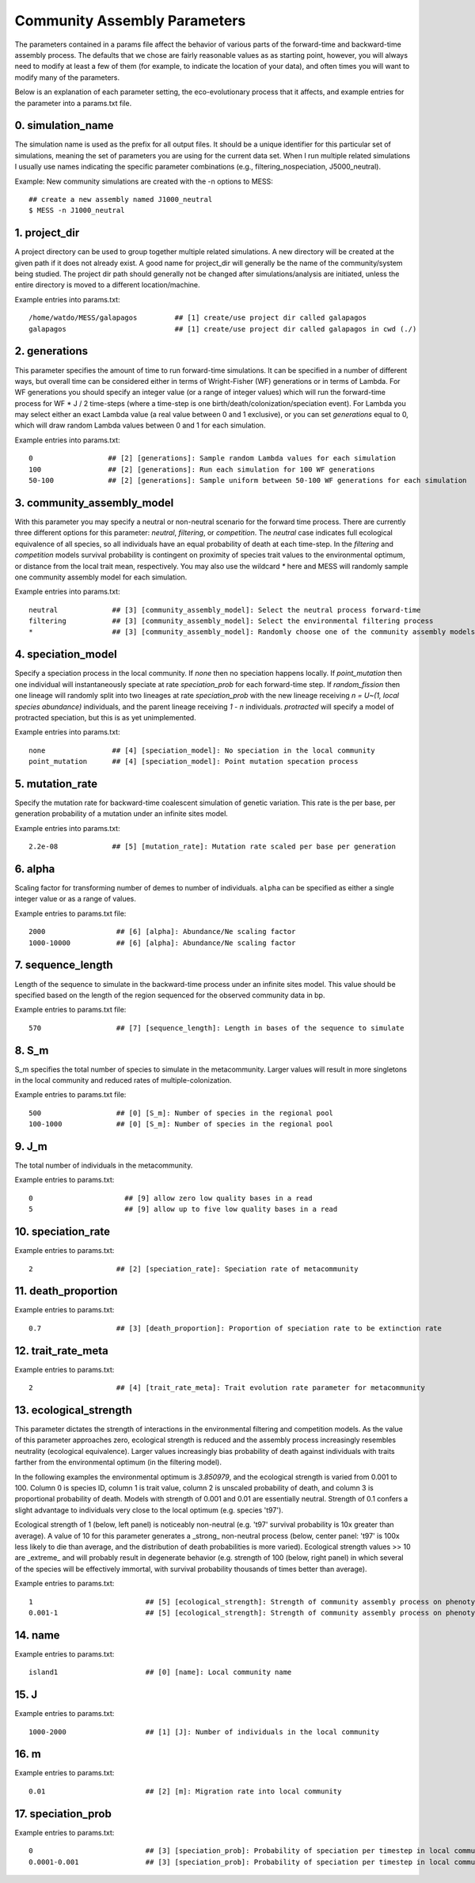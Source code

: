 .. _parameters:

Community Assembly Parameters
=============================
The parameters contained in a params file affect the behavior of various parts
of the forward-time and backward-time assembly process. The defaults that we 
chose are fairly reasonable values as as starting point, however, you will 
always need to modify at least a few of them (for example, to indicate the 
location of your data), and often times you will want to modify many of the 
parameters.

Below is an explanation of each parameter setting, the eco-evolutionary process
that it affects, and example entries for the parameter into a params.txt file.


.. _simulation_name:

0. simulation_name
------------------
The simulation name is used as the prefix for all output files. It should be a
unique identifier for this particular set of simulations, meaning the set of 
parameters you are using for the current data set. When I run multiple related
simulations I usually use names indicating the specific parameter combinations 
(e.g., filtering_nospeciation, J5000_neutral). 

Example: New community simulations are created with the -n options to MESS::

    ## create a new assembly named J1000_neutral
    $ MESS -n J1000_neutral          


.. _project_dir:

1. project_dir
--------------
A project directory can be used to group together multiple related simulations.
A new directory will be created at the given path if it does not already exist.
A good name for project_dir will generally be the name of the community/system being 
studied. The project dir path should generally not be changed after simulations/analysis
are initiated, unless the entire directory is moved to a different location/machine.

Example entries into params.txt::

    /home/watdo/MESS/galapagos         ## [1] create/use project dir called galapagos
    galapagos                          ## [1] create/use project dir called galapagos in cwd (./)


.. _generations:

2. generations
--------------
This parameter specifies the amount of time to run forward-time simulations. 
It can be specified in a number of different ways, but overall time can be 
considered either in terms of Wright-Fisher (WF) generations or in terms of Lambda.
For WF generations you should specify an integer value (or a range of integer values)
which will run the forward-time process for WF * J / 2 time-steps (where a time-step
is one birth/death/colonization/speciation event). For Lambda you may select
either an exact Lambda value (a real value between 0 and 1 exclusive), or you
can set `generations` equal to 0, which will draw random Lambda values between
0 and 1 for each simulation.

Example entries into params.txt::

    0                  ## [2] [generations]: Sample random Lambda values for each simulation 
    100                ## [2] [generations]: Run each simulation for 100 WF generations
    50-100             ## [2] [generations]: Sample uniform between 50-100 WF generations for each simulation


.. _community_assembly_model:

3. community_assembly_model
---------------------------
With this parameter you may specify a neutral or non-neutral scenario for
the forward time process. There are currently three different options for
this parameter: `neutral`, `filtering`, or `competition`. The `neutral`
case indicates full ecological equivalence of all species, so all
individuals have an equal probability of death at each time-step. In the
`filtering` and `competition` models survival probability is contingent
on proximity of species trait values to the environmental optimum, or distance
from the local trait mean, respectively. You may also use the wildcard `*`
here and MESS will randomly sample one community assembly model for each
simulation.

Example entries into params.txt::

    neutral             ## [3] [community_assembly_model]: Select the neutral process forward-time
    filtering           ## [3] [community_assembly_model]: Select the environmental filtering process
    *                   ## [3] [community_assembly_model]: Randomly choose one of the community assembly models


.. _speciation_model:

4. speciation_model
-------------------

Specify a speciation process in the local community. If `none` then no
speciation happens locally. If `point_mutation` then one individual
will instantaneously speciate at rate `speciation_prob` for each forward-time
step. If `random_fission` then one lineage will randomly split into
two lineages at rate `speciation_prob` with the new lineage receiving
`n = U~(1, local species abundance)` individuals, and the parent lineage 
receiving `1 - n` individuals. `protracted` will specify a model of
protracted speciation, but this is as yet unimplemented.

Example entries into params.txt::

    none                ## [4] [speciation_model]: No speciation in the local community
    point_mutation      ## [4] [speciation_model]: Point mutation specation process


.. _mutation_rate:

5. mutation_rate
----------------
Specify the mutation rate for backward-time coalescent simulation of
genetic variation. This rate is the per base, per generation probability
of a mutation under an infinite sites model.

Example entries into params.txt::

    2.2e-08             ## [5] [mutation_rate]: Mutation rate scaled per base per generation

.. _alpha:

6. alpha
--------
Scaling factor for transforming number of demes to number of individuals.
``alpha`` can be specified as either a single integer value or as a range
of values.

Example entries to params.txt file::

    2000                 ## [6] [alpha]: Abundance/Ne scaling factor
    1000-10000           ## [6] [alpha]: Abundance/Ne scaling factor


.. _sequence_length:

7. sequence_length
------------------
Length of the sequence to simulate in the backward-time process under
an infinite sites model. This value should be specified based on the
length of the region sequenced for the observed community data in bp.

Example entries to params.txt file::

    570                  ## [7] [sequence_length]: Length in bases of the sequence to simulate

.. _S_m:

8. S_m
------
S_m specifies the total number of species to simulate in the metacommunity. Larger
values will result in more singletons in the local community and reduced rates
of multiple-colonization.

Example entries to params.txt file::

    500                  ## [0] [S_m]: Number of species in the regional pool
    100-1000             ## [0] [S_m]: Number of species in the regional pool


.. _J_m:

9. J_m
------
The total number of individuals in the metacommunity.

Example entries to params.txt::

    0                      ## [9] allow zero low quality bases in a read
    5                      ## [9] allow up to five low quality bases in a read


.. _speciation_rate:

10. speciation_rate
-------------------

Example entries to params.txt::

    2                    ## [2] [speciation_rate]: Speciation rate of metacommunity


.. _death_proportion:

11. death_proportion
--------------------

Example entries to params.txt::

    0.7                  ## [3] [death_proportion]: Proportion of speciation rate to be extinction rate


.. _trait_rate_meta:

12. trait_rate_meta
-------------------

Example entries to params.txt::

    2                    ## [4] [trait_rate_meta]: Trait evolution rate parameter for metacommunity

.. _ecological_strength:

13. ecological_strength
-----------------------
This parameter dictates the strength of interactions in the environmental
filtering and competition models. As the value of this parameter approaches
zero, ecological strength is reduced and the assembly process increasingly
resembles neutrality (ecological equivalence). Larger values increasingly
bias probability of death against individuals with traits farther from 
the environmental optimum (in the filtering model).

In the following examples the environmental optimum is `3.850979`, and the 
ecological strength is varied from 0.001 to 100. Column 0 is species ID,
column 1 is trait value, column 2 is unscaled probability of death, and
column 3 is proportional probability of death. Models with strength of
0.001 and 0.01 are essentially neutral. Strength of 0.1 confers a slight 
advantage to individuals very close to the local optimum (e.g. species 't97').

.. image:: images/ecological_strength_0.001.png
    :width: 25 %
.. image:: images/ecological_strength_0.01.png
    :width: 29 %
.. image:: images/ecological_strength_0.1.png
    :width: 30 %

Ecological strength of 1 (below, left panel) is noticeably non-neutral (e.g. 't97' 
survival probability is 10x greater than average). A value of 10 for this 
parameter generates a _strong_ non-neutral process (below, center panel: 't97' is 100x less 
likely to die than average, and the distribution of death probabilities is
more varied). Ecological strength values >> 10 are _extreme_ and will probably
result in degenerate behavior (e.g. strength of 100 (below, right panel) in which
several of the species will be effectively immortal, with survival probability
thousands of times better than average).

.. image:: images/ecological_strength_1.png
    :width: 30 %
.. image:: images/ecological_strength_10.png
    :width: 30 %
.. image:: images/ecological_strength_100.png
    :width: 30 %

Example entries to params.txt::

    1                           ## [5] [ecological_strength]: Strength of community assembly process on phenotypic change
    0.001-1                     ## [5] [ecological_strength]: Strength of community assembly process on phenotypic change


.. _name:

14. name
--------

Example entries to params.txt::

    island1                     ## [0] [name]: Local community name


.. _J:

15. J
-----

Example entries to params.txt::

    1000-2000                   ## [1] [J]: Number of individuals in the local community


.. _m:

16. m
-----

Example entries to params.txt::

    0.01                        ## [2] [m]: Migration rate into local community


.. _speciation_prob:

17. speciation_prob
-------------------

Example entries to params.txt::

    0                           ## [3] [speciation_prob]: Probability of speciation per timestep in local community
    0.0001-0.001                ## [3] [speciation_prob]: Probability of speciation per timestep in local community
